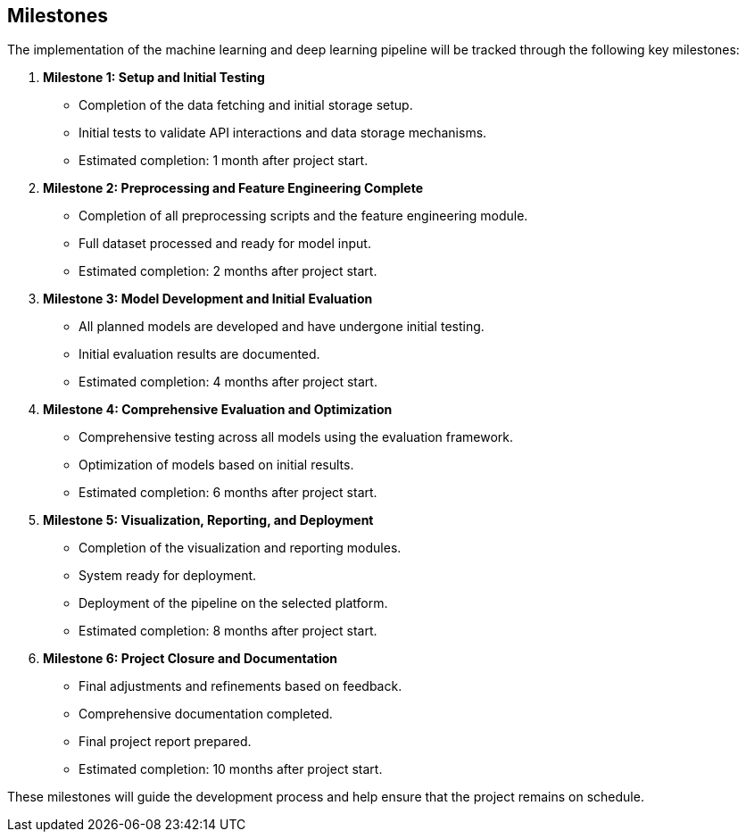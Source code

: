 == Milestones

The implementation of the machine learning and deep learning pipeline will be tracked through the following key milestones:

. **Milestone 1: Setup and Initial Testing**
  - Completion of the data fetching and initial storage setup.
  - Initial tests to validate API interactions and data storage mechanisms.
  - Estimated completion: 1 month after project start.

. **Milestone 2: Preprocessing and Feature Engineering Complete**
  - Completion of all preprocessing scripts and the feature engineering module.
  - Full dataset processed and ready for model input.
  - Estimated completion: 2 months after project start.

. **Milestone 3: Model Development and Initial Evaluation**
  - All planned models are developed and have undergone initial testing.
  - Initial evaluation results are documented.
  - Estimated completion: 4 months after project start.

. **Milestone 4: Comprehensive Evaluation and Optimization**
  - Comprehensive testing across all models using the evaluation framework.
  - Optimization of models based on initial results.
  - Estimated completion: 6 months after project start.

. **Milestone 5: Visualization, Reporting, and Deployment**
  - Completion of the visualization and reporting modules.
  - System ready for deployment.
  - Deployment of the pipeline on the selected platform.
  - Estimated completion: 8 months after project start.

. **Milestone 6: Project Closure and Documentation**
  - Final adjustments and refinements based on feedback.
  - Comprehensive documentation completed.
  - Final project report prepared.
  - Estimated completion: 10 months after project start.

These milestones will guide the development process and help ensure that the project remains on schedule.
